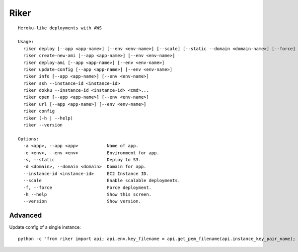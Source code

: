 =====
Riker
=====

::

  Heroku-like deployments with AWS

  Usage:
    riker deploy [--app <app-name>] [--env <env-name>] [--scale] [--static --domain <domain-name>] [--force]
    riker create-new-ami [--app <app-name>] [--env <env-name>]
    riker deploy-ami [--app <app-name>] [--env <env-name>]
    riker update-config [--app <app-name>] [--env <env-name>]
    riker info [--app <app-name>] [--env <env-name>]
    riker ssh --instance-id <instance-id>
    riker dokku --instance-id <instance-id> <cmd>...
    riker open [--app <app-name>] [--env <env-name>]
    riker url [--app <app-name>] [--env <env-name>]
    riker config
    riker (-h | --help)
    riker --version

  Options:
    -a <app>, --app <app>           Name of app.
    -e <env>, --env <env>           Environment for app.
    -s, --static                    Deploy to S3.
    -d <domain>, --domain <domain>  Domain for app.
    --instance-id <instance-id>     EC2 Instance ID.
    --scale                         Enable scalable deployments.
    -f, --force                     Force deployment.
    -h --help                       Show this screen.
    --version                       Show version.


Advanced
--------

Update config of a single instance:

::

  python -c "from riker import api; api.env.key_filename = api.get_pem_filename(api.instance_key_pair_name); api.execute(api.update_config, 'myapp', 'myenv', hosts=['ec2-123-456-789-012.compute-1.amazonaws.com'])"
